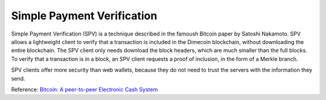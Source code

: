 .. _spv:

Simple Payment Verification
===========================

Simple Payment Verification (SPV) is a technique described
in the famoush Bitcoin paper by Satoshi Nakamoto. SPV allows a lightweight
client to verify that a transaction is included in the
Dimecoin blockchain, without downloading the entire
blockchain. The SPV client only needs download the block
headers, which are much smaller than the full blocks. To
verify that a transaction is in a block, an SPV client
requests a proof of inclusion, in the form of a Merkle
branch.

SPV clients offer more security than web wallets, because
they do not need to trust the servers with the information
they send.

Reference: `Bitcoin: A peer-to-peer Electronic Cash System <http://bitcoin.org/bitcoin.pdf>`_

